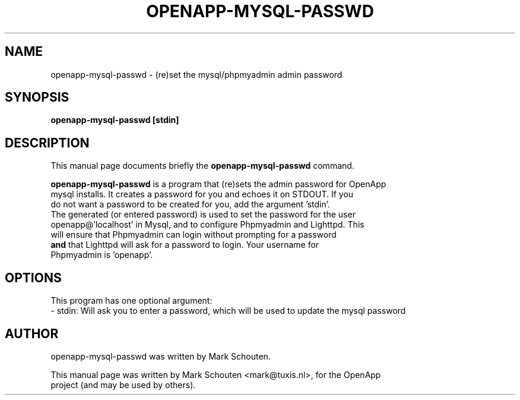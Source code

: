 .\"                                      Hey, EMACS: -*- nroff -*-
.\" First parameter, NAME, should be all caps
.\" Second parameter, SECTION, should be 1-8, maybe w/ subsection
.\" other parameters are allowed: see man(7), man(1)
.TH OPENAPP-MYSQL-PASSWD 1 "June 27, 2011"
.\" Please adjust this date whenever revising the manpage.
.\"
.\" Some roff macros, for reference:
.\" .nh        disable hyphenation
.\" .hy        enable hyphenation
.\" .ad l      left justify
.\" .ad b      justify to both left and right margins
.\" .nf        disable filling
.\" .fi        enable filling
.\" .br        insert line break
.\" .sp <n>    insert n+1 empty lines
.\" for manpage-specific macros, see man(7)
.SH NAME
openapp-mysql-passwd \- (re)set the mysql/phpmyadmin admin password
.SH SYNOPSIS
.B openapp-mysql-passwd [stdin]
.SH DESCRIPTION
This manual page documents briefly the
.B openapp-mysql-passwd
command.
.PP
.\" TeX users may be more comfortable with the \fB<whatever>\fP and
.\" \fI<whatever>\fP escape sequences to invode bold face and italics,
.\" respectively.
\fBopenapp-mysql-passwd\fP is a program that (re)sets the admin password for OpenApp
.br
mysql installs. It creates a password for you and echoes it on STDOUT. If you
.br
do not want a password to be created for you, add the argument 'stdin'.
.br
The generated (or entered password) is used to set the password for the user
.br
openapp@'localhost' in Mysql, and to configure Phpmyadmin and Lighttpd. This
.br
will ensure that Phpmyadmin can login without prompting for a password
.br
\fBand\fP that Lighttpd will ask for a password to login. Your username for
.br
Phpmyadmin is 'openapp'.
.br
.SH OPTIONS
This program has one optional argument:
.br
 - stdin: Will ask you to enter a password, which will be used to update the mysql password
.SH AUTHOR
openapp-mysql-passwd was written by Mark Schouten.
.PP
This manual page was written by Mark Schouten <mark@tuxis.nl>, for the OpenApp
.br
project (and may be used by others).
